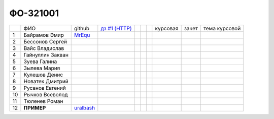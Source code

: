 ФО-321001
=========

+----+------------------+-----------+-------------+--+--+--+----------+--------+---------------+
|    | ФИО              | github    | |dz1|_      |  |  |  | курсовая |  зачет | тема курсовой |
+----+------------------+-----------+-------------+--+--+--+----------+--------+---------------+
| 1  | Байрамов Эмир    |  MrEqu_   |             |  |  |  |          |        |               |
+----+------------------+-----------+-------------+--+--+--+----------+--------+---------------+
| 2  | Бессонов Сергей  |           |             |  |  |  |          |        |               |
+----+------------------+-----------+-------------+--+--+--+----------+--------+---------------+
| 3  | Вайс Владислав   |           |             |  |  |  |          |        |               |
+----+------------------+-----------+-------------+--+--+--+----------+--------+---------------+
| 4  | Гайнуллин Закван |           |             |  |  |  |          |        |               |
+----+------------------+-----------+-------------+--+--+--+----------+--------+---------------+
| 5  | Зуева Галина     |           |             |  |  |  |          |        |               |
+----+------------------+-----------+-------------+--+--+--+----------+--------+---------------+
| 6  | Зылева Мария     |           |             |  |  |  |          |        |               |
+----+------------------+-----------+-------------+--+--+--+----------+--------+---------------+
| 7  | Кулешов Денис    |           |             |  |  |  |          |        |               |
+----+------------------+-----------+-------------+--+--+--+----------+--------+---------------+
| 8  | Новатек Дмитрий  |           |             |  |  |  |          |        |               |
+----+------------------+-----------+-------------+--+--+--+----------+--------+---------------+
| 9  | Русанов Евгений  |           |             |  |  |  |          |        |               |
+----+------------------+-----------+-------------+--+--+--+----------+--------+---------------+
| 10 | Рычков Всеволод  |           |             |  |  |  |          |        |               |
+----+------------------+-----------+-------------+--+--+--+----------+--------+---------------+
| 11 | Тюленев Роман    |           |             |  |  |  |          |        |               |
+----+------------------+-----------+-------------+--+--+--+----------+--------+---------------+
| 12 | **ПРИМЕР**       | uralbash_ |             |  |  |  |          |        |               |
+----+------------------+-----------+-------------+--+--+--+----------+--------+---------------+

.. CheckPoints

.. |dz1| replace:: дз #1 (HTTP)
.. _dz1: http://lectureswww.readthedocs.org/ru/latest/net/_checkpoint.html

.. GitHub

.. _uralbash: https://github.com/uralbash
.. _MrEqu: https://github.com/MrEqu

.. Домашняя работа #1

.. Домашняя работа #2

.. Домашняя работа #3

.. Курсовая работа
